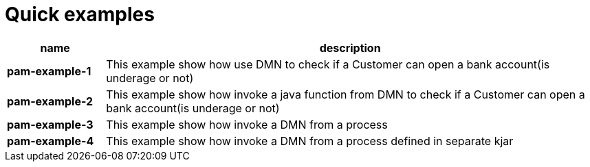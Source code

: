 = Quick examples

[cols="2,10", options="header"]
|===
|name  |description

|*pam-example-1*
|This example show how use DMN to check if a Customer can open a bank account(is underage or not)

|*pam-example-2*
|This example show how invoke a java function from DMN to check if a Customer can open a bank account(is underage or not)

|*pam-example-3*
|This example show how invoke a DMN from a process

|*pam-example-4*
|This example show how invoke a DMN from a process defined in separate kjar

|===




